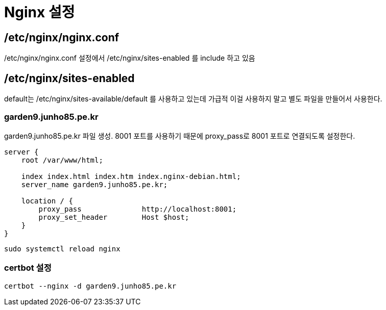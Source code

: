 :hardbreaks:
= Nginx 설정

== /etc/nginx/nginx.conf
/etc/nginx/nginx.conf 설정에서 /etc/nginx/sites-enabled 를 include 하고 있음

== /etc/nginx/sites-enabled

default는 /etc/nginx/sites-available/default 를 사용하고 있는데 가급적 이걸 사용하지 말고 별도 파일을 만들어서 사용한다.

=== garden9.junho85.pe.kr

garden9.junho85.pe.kr 파일 생성. 8001 포트를 사용하기 때문에 proxy_pass로 8001 포트로 연결되도록 설정한다.

[source]
----
server {
    root /var/www/html;

    index index.html index.htm index.nginx-debian.html;
    server_name garden9.junho85.pe.kr;

    location / {
        proxy_pass              http://localhost:8001;
        proxy_set_header        Host $host;
    }
}
----

[source,shell]
----
sudo systemctl reload nginx
----

=== certbot 설정

[source,shell]
----
certbot --nginx -d garden9.junho85.pe.kr
----